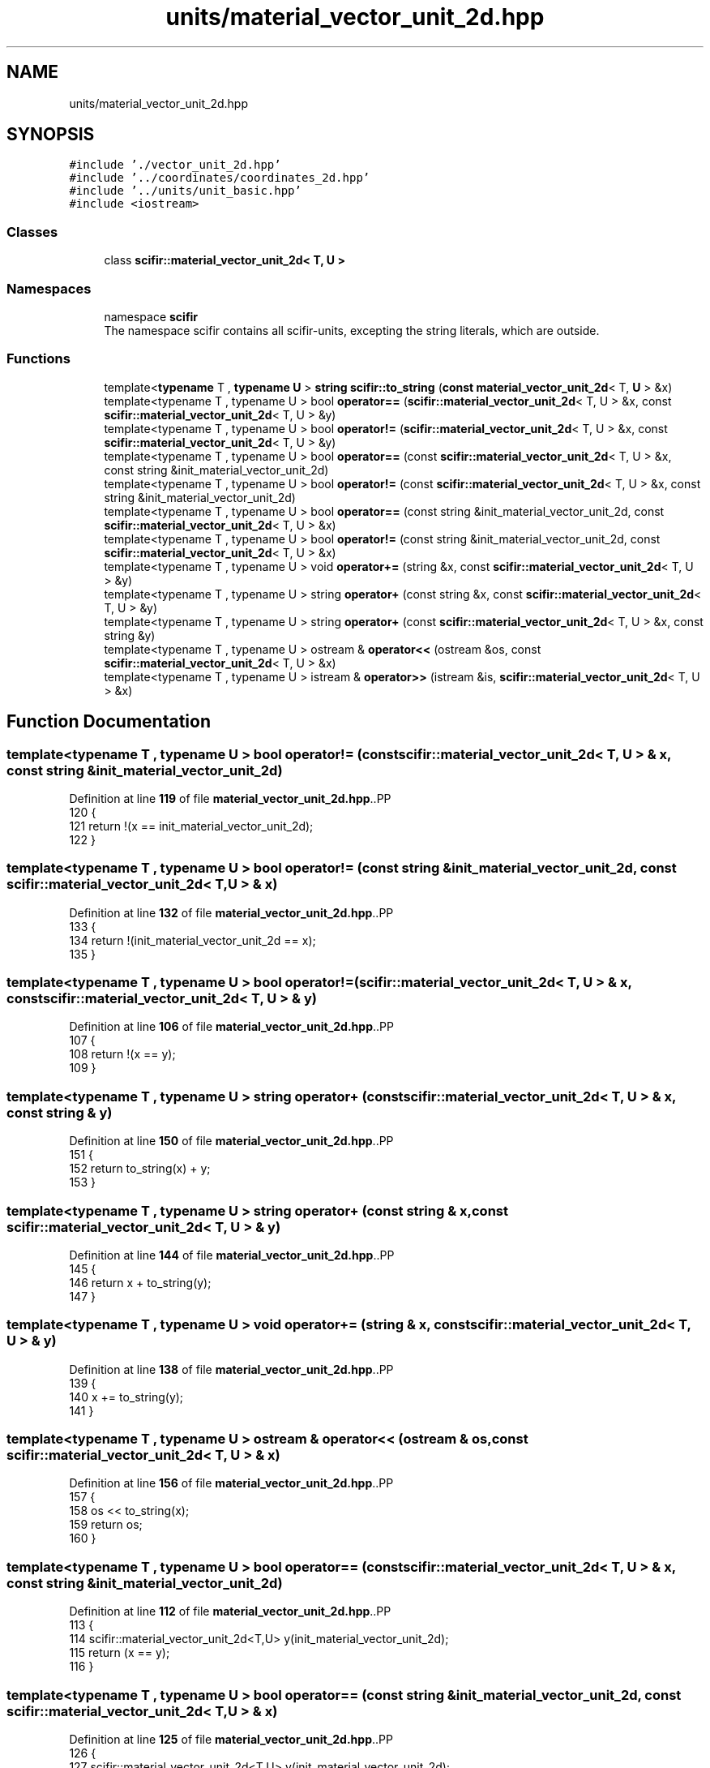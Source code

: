 .TH "units/material_vector_unit_2d.hpp" 3 "Version 2.0.0" "scifir-units" \" -*- nroff -*-
.ad l
.nh
.SH NAME
units/material_vector_unit_2d.hpp
.SH SYNOPSIS
.br
.PP
\fC#include '\&./vector_unit_2d\&.hpp'\fP
.br
\fC#include '\&.\&./coordinates/coordinates_2d\&.hpp'\fP
.br
\fC#include '\&.\&./units/unit_basic\&.hpp'\fP
.br
\fC#include <iostream>\fP
.br

.SS "Classes"

.in +1c
.ti -1c
.RI "class \fBscifir::material_vector_unit_2d< T, U >\fP"
.br
.in -1c
.SS "Namespaces"

.in +1c
.ti -1c
.RI "namespace \fBscifir\fP"
.br
.RI "The namespace scifir contains all scifir-units, excepting the string literals, which are outside\&. "
.in -1c
.SS "Functions"

.in +1c
.ti -1c
.RI "template<\fBtypename\fP T , \fBtypename\fP \fBU\fP > \fBstring\fP \fBscifir::to_string\fP (\fBconst\fP \fBmaterial_vector_unit_2d\fP< T, \fBU\fP > &x)"
.br
.ti -1c
.RI "template<typename T , typename U > bool \fBoperator==\fP (\fBscifir::material_vector_unit_2d\fP< T, U > &x, const \fBscifir::material_vector_unit_2d\fP< T, U > &y)"
.br
.ti -1c
.RI "template<typename T , typename U > bool \fBoperator!=\fP (\fBscifir::material_vector_unit_2d\fP< T, U > &x, const \fBscifir::material_vector_unit_2d\fP< T, U > &y)"
.br
.ti -1c
.RI "template<typename T , typename U > bool \fBoperator==\fP (const \fBscifir::material_vector_unit_2d\fP< T, U > &x, const string &init_material_vector_unit_2d)"
.br
.ti -1c
.RI "template<typename T , typename U > bool \fBoperator!=\fP (const \fBscifir::material_vector_unit_2d\fP< T, U > &x, const string &init_material_vector_unit_2d)"
.br
.ti -1c
.RI "template<typename T , typename U > bool \fBoperator==\fP (const string &init_material_vector_unit_2d, const \fBscifir::material_vector_unit_2d\fP< T, U > &x)"
.br
.ti -1c
.RI "template<typename T , typename U > bool \fBoperator!=\fP (const string &init_material_vector_unit_2d, const \fBscifir::material_vector_unit_2d\fP< T, U > &x)"
.br
.ti -1c
.RI "template<typename T , typename U > void \fBoperator+=\fP (string &x, const \fBscifir::material_vector_unit_2d\fP< T, U > &y)"
.br
.ti -1c
.RI "template<typename T , typename U > string \fBoperator+\fP (const string &x, const \fBscifir::material_vector_unit_2d\fP< T, U > &y)"
.br
.ti -1c
.RI "template<typename T , typename U > string \fBoperator+\fP (const \fBscifir::material_vector_unit_2d\fP< T, U > &x, const string &y)"
.br
.ti -1c
.RI "template<typename T , typename U > ostream & \fBoperator<<\fP (ostream &os, const \fBscifir::material_vector_unit_2d\fP< T, U > &x)"
.br
.ti -1c
.RI "template<typename T , typename U > istream & \fBoperator>>\fP (istream &is, \fBscifir::material_vector_unit_2d\fP< T, U > &x)"
.br
.in -1c
.SH "Function Documentation"
.PP 
.SS "template<typename T , typename U > bool operator!= (const \fBscifir::material_vector_unit_2d\fP< T, U > & x, const string & init_material_vector_unit_2d)"

.PP
Definition at line \fB119\fP of file \fBmaterial_vector_unit_2d\&.hpp\fP\&..PP
.nf
120 {
121     return !(x == init_material_vector_unit_2d);
122 }
.fi

.SS "template<typename T , typename U > bool operator!= (const string & init_material_vector_unit_2d, const \fBscifir::material_vector_unit_2d\fP< T, U > & x)"

.PP
Definition at line \fB132\fP of file \fBmaterial_vector_unit_2d\&.hpp\fP\&..PP
.nf
133 {
134     return !(init_material_vector_unit_2d == x);
135 }
.fi

.SS "template<typename T , typename U > bool operator!= (\fBscifir::material_vector_unit_2d\fP< T, U > & x, const \fBscifir::material_vector_unit_2d\fP< T, U > & y)"

.PP
Definition at line \fB106\fP of file \fBmaterial_vector_unit_2d\&.hpp\fP\&..PP
.nf
107 {
108     return !(x == y);
109 }
.fi

.SS "template<typename T , typename U > string operator+ (const \fBscifir::material_vector_unit_2d\fP< T, U > & x, const string & y)"

.PP
Definition at line \fB150\fP of file \fBmaterial_vector_unit_2d\&.hpp\fP\&..PP
.nf
151 {
152     return to_string(x) + y;
153 }
.fi

.SS "template<typename T , typename U > string operator+ (const string & x, const \fBscifir::material_vector_unit_2d\fP< T, U > & y)"

.PP
Definition at line \fB144\fP of file \fBmaterial_vector_unit_2d\&.hpp\fP\&..PP
.nf
145 {
146     return x + to_string(y);
147 }
.fi

.SS "template<typename T , typename U > void operator+= (string & x, const \fBscifir::material_vector_unit_2d\fP< T, U > & y)"

.PP
Definition at line \fB138\fP of file \fBmaterial_vector_unit_2d\&.hpp\fP\&..PP
.nf
139 {
140     x += to_string(y);
141 }
.fi

.SS "template<typename T , typename U > ostream & operator<< (ostream & os, const \fBscifir::material_vector_unit_2d\fP< T, U > & x)"

.PP
Definition at line \fB156\fP of file \fBmaterial_vector_unit_2d\&.hpp\fP\&..PP
.nf
157 {
158     os << to_string(x);
159     return os;
160 }
.fi

.SS "template<typename T , typename U > bool operator== (const \fBscifir::material_vector_unit_2d\fP< T, U > & x, const string & init_material_vector_unit_2d)"

.PP
Definition at line \fB112\fP of file \fBmaterial_vector_unit_2d\&.hpp\fP\&..PP
.nf
113 {
114     scifir::material_vector_unit_2d<T,U> y(init_material_vector_unit_2d);
115     return (x == y);
116 }
.fi

.SS "template<typename T , typename U > bool operator== (const string & init_material_vector_unit_2d, const \fBscifir::material_vector_unit_2d\fP< T, U > & x)"

.PP
Definition at line \fB125\fP of file \fBmaterial_vector_unit_2d\&.hpp\fP\&..PP
.nf
126 {
127     scifir::material_vector_unit_2d<T,U> y(init_material_vector_unit_2d);
128     return (x == y);
129 }
.fi

.SS "template<typename T , typename U > bool operator== (\fBscifir::material_vector_unit_2d\fP< T, U > & x, const \fBscifir::material_vector_unit_2d\fP< T, U > & y)"

.PP
Definition at line \fB100\fP of file \fBmaterial_vector_unit_2d\&.hpp\fP\&..PP
.nf
101 {
102     return (x\&.vector == y\&.vector and x\&.coordinates == y\&.coordinates);
103 }
.fi

.SS "template<typename T , typename U > istream & operator>> (istream & is, \fBscifir::material_vector_unit_2d\fP< T, U > & x)"

.PP
Definition at line \fB163\fP of file \fBmaterial_vector_unit_2d\&.hpp\fP\&..PP
.nf
164 {
165     char a[256];
166     is\&.getline(a, 256);
167     string b(a);
168     boost::trim(b);
169     x = scifir::material_vector_unit_2d<T,U>(b);
170     return is;
171 }
.fi

.SH "Author"
.PP 
Generated automatically by Doxygen for scifir-units from the source code\&.
